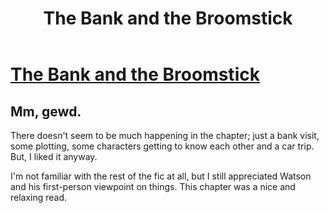 #+TITLE: The Bank and the Broomstick

* [[https://charlotteannrose.wordpress.com/2017/06/02/sherlock-holmes-chpt9-the-bank-and-the-broomstick/][The Bank and the Broomstick]]
:PROPERTIES:
:Author: RosaN7
:Score: 3
:DateUnix: 1496455907.0
:DateShort: 2017-Jun-03
:FlairText: Self-Promotion
:END:

** Mm, gewd.

There doesn't seem to be much happening in the chapter; just a bank visit, some plotting, some characters getting to know each other and a car trip. But, I liked it anyway.

I'm not familiar with the rest of the fic at all, but I still appreciated Watson and his first-person viewpoint on things. This chapter was a nice and relaxing read.
:PROPERTIES:
:Author: Avaday_Daydream
:Score: 2
:DateUnix: 1496466221.0
:DateShort: 2017-Jun-03
:END:
